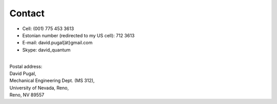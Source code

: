 =======
Contact
=======

* Cell: (001) 775 453 3613
* Estonian number (redirected to my US cell): 712 3613
* E-mail: david.pugal[ät}gmail.com 
* Skype: david_quantum 

|
| Postal address:

| David Pugal, 
| Mechanical Engineering Dept. (MS 312), 
| University of Nevada, Reno,	
| Reno, NV 89557

.. See also `facebook <http://www.facebook.com/david.pugal>`_ 

